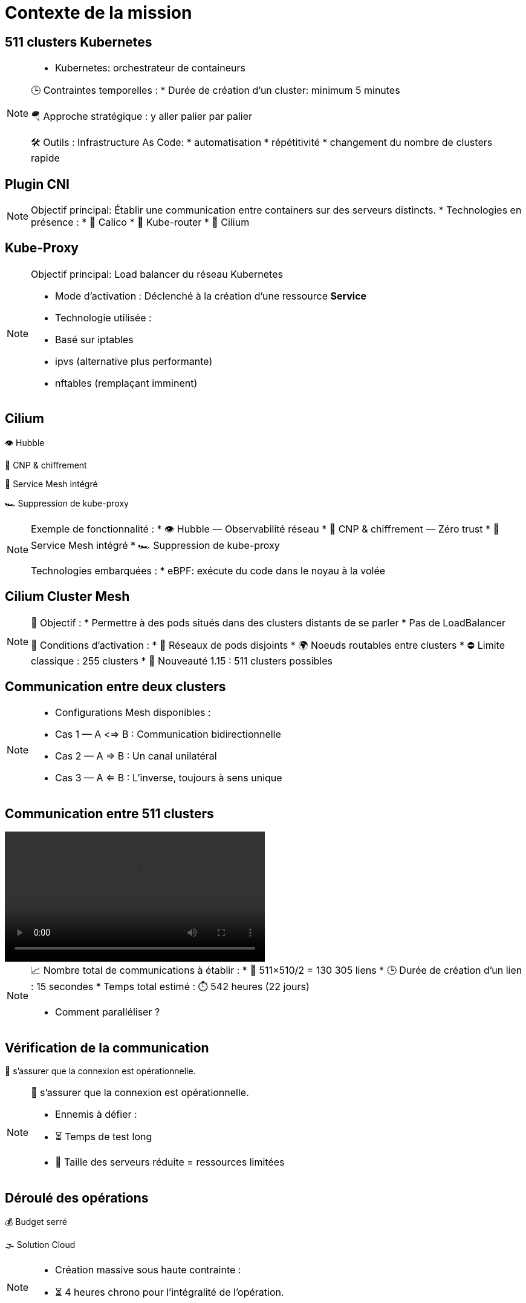 = Contexte de la mission
:imagesdir: assets/default

== 511 clusters Kubernetes

[NOTE.speaker]
====
* Kubernetes: orchestrateur de containeurs

🕒 Contraintes temporelles :
* Durée de création d'un cluster: minimum 5 minutes

🪂 Approche stratégique : y aller palier par palier

🛠️ Outils : Infrastructure As Code:
* automatisation
* répétitivité
* changement du nombre de clusters rapide
====

== Plugin CNI

[NOTE.speaker]
====
Objectif principal: Établir une communication entre containers sur des serveurs distincts.
* Technologies en présence :
  * 🐆 Calico
  * 🔁 Kube-router
  * 🧬 Cilium
====

== Kube-Proxy

[NOTE.speaker]
====
Objectif principal: Load balancer du réseau Kubernetes

* Mode d’activation : Déclenché à la création d’une ressource *Service*
* Technologie utilisée :
  * Basé sur iptables
  * ipvs (alternative plus performante)
  * nftables (remplaçant imminent)
====

== Cilium

👁️ Hubble

🔐 CNP & chiffrement

🧬 Service Mesh intégré

🏎️ Suppression de kube-proxy

[NOTE.speaker]
====
Exemple de fonctionnalité :
* 👁️ Hubble — Observabilité réseau
* 🔐 CNP & chiffrement — Zéro trust
* 🧬 Service Mesh intégré
* 🏎️ Suppression de kube-proxy

Technologies embarquées :
* eBPF: exécute du code dans le noyau à la volée
====

== Cilium Cluster Mesh

[NOTE.speaker]
====
🎯 Objectif :
  * Permettre à des pods situés dans des clusters distants de se parler
  * Pas de LoadBalancer

🚧 Conditions d’activation :
  * 🔀 Réseaux de pods disjoints
  * 🌍 Noeuds routables entre clusters
  * ⛔ Limite classique : 255 clusters
  * 🧪 Nouveauté 1.15 : 511 clusters possibles
====

== Communication entre deux clusters

[NOTE.speaker]
====
* Configurations Mesh disponibles :
  * Cas 1 — A <=> B : Communication bidirectionnelle
  * Cas 2 — A => B : Un canal unilatéral
  * Cas 3 — A <= B : L’inverse, toujours à sens unique
====

== Communication entre 511 clusters

video::256-clusters.mp4[opts=autoplay,loop,muted,role=center,width=50%]

[NOTE.speaker]
====
📈 Nombre total de communications à établir :
  * 🧮 511×510/2 = 130 305 liens
  * 🕒 Durée de création d’un lien : 15 secondes
  * Temps total estimé : ⏱️ 542 heures (22 jours)

* Comment paralléliser ?
====


== Vérification de la communication
🎯 s’assurer que la connexion est opérationnelle.

[NOTE.speaker]
====
🎯 s’assurer que la connexion est opérationnelle.

* Ennemis à défier :
  * ⏳ Temps de test long
  * 🧩 Taille des serveurs réduite = ressources limitées
====

== Déroulé des opérations

💰 Budget serré

🌫️ Solution Cloud

[NOTE.speaker]
====
* Création massive sous haute contrainte :
* ⏳ 4 heures chrono pour l’intégralité de l’opération.
====

== Déroulé de chaque opération

🚀 Provisionner les 511 clusters

🔗 Connecter chacun à tous les autres

🧪 Tester la communication

💣 Détruire proprement

🧼 Vérifier que rien n’a survécu

== Briser le quatrième mur

🎬 asciinema

🎞️ Kdenlive

🌍 YouTube

[NOTE.speaker]
====
📹 Objectif : Documenter l'opération seconde par seconde

🧰 Outils d’enregistrement :
* 🖥️ asciinema : capture du terminal
* 🎞️ asciinema-scene : rythme et tension

Post-prod:
* 🎬 Kdenlive : effets visuels et explication

🌍 Diffusion :
* 📡 Upload sur YouTube
====
